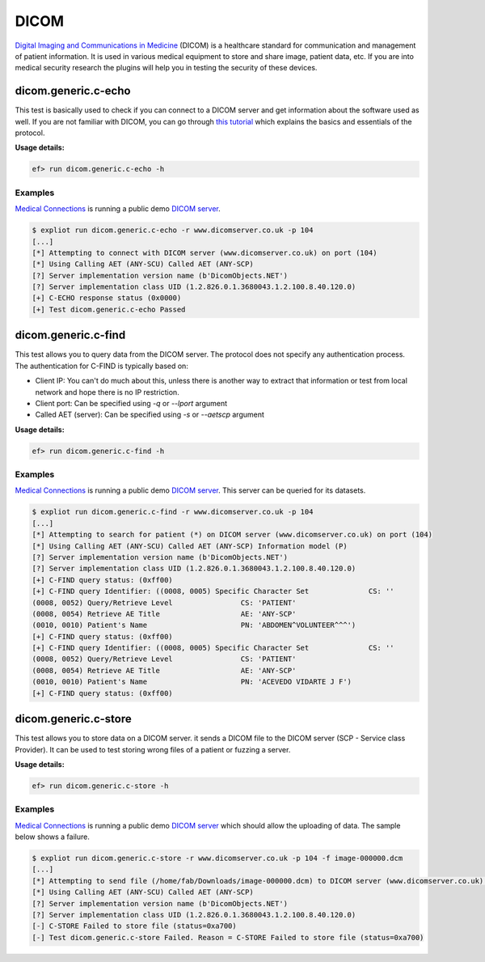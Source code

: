 DICOM
=====

`Digital Imaging and Communications in Medicine <https://en.wikipedia.org/wiki/DICOM>`_
(DICOM) is a healthcare standard for communication and management of patient
information. It is used in various medical equipment to store and share image,
patient data, etc. If you are into medical security research the plugins will
help you in testing the security of these devices.

dicom.generic.c-echo
--------------------


This test is basically used to check if you can connect to a DICOM server and
get information about the software used as well. If you are not familiar with
DICOM, you can go through `this tutorial <http://dicomiseasy.blogspot.com/2011/10/introduction-to-dicom-chapter-1.html>`_
which explains the basics and essentials of the protocol.

**Usage details:**

.. code-block:: console

   ef> run dicom.generic.c-echo -h

Examples
^^^^^^^^

`Medical Connections <https://www.medicalconnections.co.uk/>`_ is running a
public demo `DICOM server <https://www.dicomserver.co.uk/>`_.

.. code-block:: console

   $ expliot run dicom.generic.c-echo -r www.dicomserver.co.uk -p 104
   [...]
   [*] Attempting to connect with DICOM server (www.dicomserver.co.uk) on port (104)
   [*] Using Calling AET (ANY-SCU) Called AET (ANY-SCP)
   [?] Server implementation version name (b'DicomObjects.NET')
   [?] Server implementation class UID (1.2.826.0.1.3680043.1.2.100.8.40.120.0)
   [+] C-ECHO response status (0x0000)
   [+] Test dicom.generic.c-echo Passed


dicom.generic.c-find
--------------------

This test allows you to query data from the DICOM server. The protocol does
not specify any authentication process. The authentication for C-FIND is
typically based on:

- Client IP: You can't do much about this, unless there is another way to
  extract that information or test from local network and hope there is no
  IP restriction.
- Client port: Can be specified using *-q* or *--lport* argument
- Called AET (server): Can be specified using *-s* or *--aetscp* argument

**Usage details:**

.. code-block:: console

   ef> run dicom.generic.c-find -h

Examples
^^^^^^^^

`Medical Connections <https://www.medicalconnections.co.uk/>`_ is running a
public demo `DICOM server <https://www.dicomserver.co.uk/>`_. This server can
be queried for its datasets.

.. code-block:: console

   $ expliot run dicom.generic.c-find -r www.dicomserver.co.uk -p 104
   [...]
   [*] Attempting to search for patient (*) on DICOM server (www.dicomserver.co.uk) on port (104)
   [*] Using Calling AET (ANY-SCU) Called AET (ANY-SCP) Information model (P)
   [?] Server implementation version name (b'DicomObjects.NET')
   [?] Server implementation class UID (1.2.826.0.1.3680043.1.2.100.8.40.120.0)
   [+] C-FIND query status: (0xff00)
   [+] C-FIND query Identifier: ((0008, 0005) Specific Character Set              CS: ''
   (0008, 0052) Query/Retrieve Level                CS: 'PATIENT'
   (0008, 0054) Retrieve AE Title                   AE: 'ANY-SCP'
   (0010, 0010) Patient's Name                      PN: 'ABDOMEN^VOLUNTEER^^^')
   [+] C-FIND query status: (0xff00)
   [+] C-FIND query Identifier: ((0008, 0005) Specific Character Set              CS: ''
   (0008, 0052) Query/Retrieve Level                CS: 'PATIENT'
   (0008, 0054) Retrieve AE Title                   AE: 'ANY-SCP'
   (0010, 0010) Patient's Name                      PN: 'ACEVEDO VIDARTE J F')
   [+] C-FIND query status: (0xff00)

dicom.generic.c-store
---------------------

This test allows you to store data on a DICOM server. it sends a DICOM file
to the DICOM server (SCP - Service class Provider). It can be used to test
storing wrong files of a patient or fuzzing a server.

**Usage details:**

.. code-block:: console

   ef> run dicom.generic.c-store -h

Examples
^^^^^^^^

`Medical Connections <https://www.medicalconnections.co.uk/>`_ is running a
public demo `DICOM server <https://www.dicomserver.co.uk/>`_ which should allow
the uploading of data. The sample below shows a failure.

.. code-block:: console

   $ expliot run dicom.generic.c-store -r www.dicomserver.co.uk -p 104 -f image-000000.dcm
   [...]
   [*] Attempting to send file (/home/fab/Downloads/image-000000.dcm) to DICOM server (www.dicomserver.co.uk) on port (104)
   [*] Using Calling AET (ANY-SCU) Called AET (ANY-SCP)
   [?] Server implementation version name (b'DicomObjects.NET')
   [?] Server implementation class UID (1.2.826.0.1.3680043.1.2.100.8.40.120.0)
   [-] C-STORE Failed to store file (status=0xa700)
   [-] Test dicom.generic.c-store Failed. Reason = C-STORE Failed to store file (status=0xa700)
